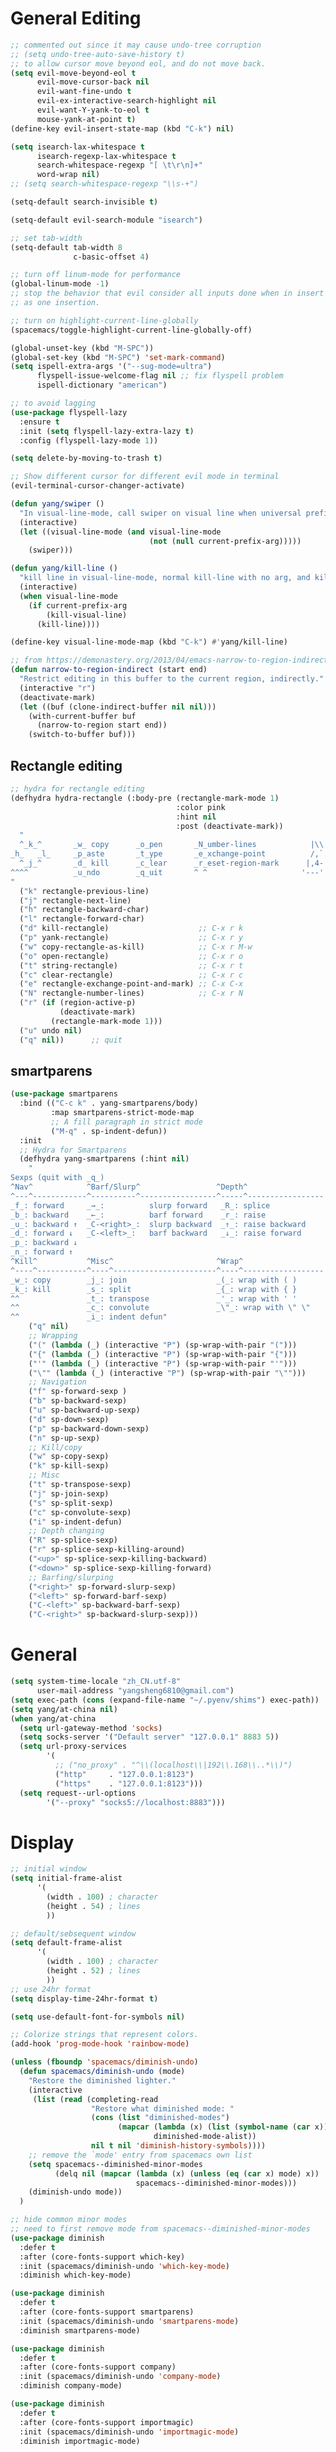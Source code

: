 #+PROPERTY: header-args :results output silent
* General Editing
  #+BEGIN_SRC emacs-lisp
    ;; commented out since it may cause undo-tree corruption
    ;; (setq undo-tree-auto-save-history t)
    ;; to allow cursor move beyond eol, and do not move back.
    (setq evil-move-beyond-eol t
          evil-move-cursor-back nil
          evil-want-fine-undo t
          evil-ex-interactive-search-highlight nil
          evil-want-Y-yank-to-eol t
          mouse-yank-at-point t)
    (define-key evil-insert-state-map (kbd "C-k") nil)

    (setq isearch-lax-whitespace t
          isearch-regexp-lax-whitespace t
          search-whitespace-regexp "[ \t\r\n]+"
          word-wrap nil)
    ;; (setq search-whitespace-regexp "\\s-+")

    (setq-default search-invisible t)

    (setq-default evil-search-module "isearch")

    ;; set tab-width
    (setq-default tab-width 8
                  c-basic-offset 4)

    ;; turn off linum-mode for performance
    (global-linum-mode -1)
    ;; stop the behavior that evil consider all inputs done when in insert mode
    ;; as one insertion.

    ;; turn on highlight-current-line-globally
    (spacemacs/toggle-highlight-current-line-globally-off)

    (global-unset-key (kbd "M-SPC"))
    (global-set-key (kbd "M-SPC") 'set-mark-command)
    (setq ispell-extra-args '("--sug-mode=ultra")
          flyspell-issue-welcome-flag nil ;; fix flyspell problem
          ispell-dictionary "american")

    ;; to avoid lagging
    (use-package flyspell-lazy
      :ensure t
      :init (setq flyspell-lazy-extra-lazy t)
      :config (flyspell-lazy-mode 1))

    (setq delete-by-moving-to-trash t)

    ;; Show different cursor for different evil mode in terminal
    (evil-terminal-cursor-changer-activate)

    (defun yang/swiper ()
      "In visual-line-mode, call swiper on visual line when universal prefix is provided, normal swiper otherwise"
      (interactive)
      (let ((visual-line-mode (and visual-line-mode
                                   (not (null current-prefix-arg)))))
        (swiper)))

    (defun yang/kill-line ()
      "kill line in visual-line-mode, normal kill-line with no arg, and kill-visual-line when called with prefix arg"
      (interactive)
      (when visual-line-mode
        (if current-prefix-arg
            (kill-visual-line)
          (kill-line))))

    (define-key visual-line-mode-map (kbd "C-k") #'yang/kill-line)

    ;; from https://demonastery.org/2013/04/emacs-narrow-to-region-indirect/
    (defun narrow-to-region-indirect (start end)
      "Restrict editing in this buffer to the current region, indirectly."
      (interactive "r")
      (deactivate-mark)
      (let ((buf (clone-indirect-buffer nil nil)))
        (with-current-buffer buf
          (narrow-to-region start end))
        (switch-to-buffer buf)))
  #+END_SRC

** Rectangle editing
   #+BEGIN_SRC emacs-lisp
     ;; hydra for rectangle editing
     (defhydra hydra-rectangle (:body-pre (rectangle-mark-mode 1)
                                          :color pink
                                          :hint nil
                                          :post (deactivate-mark))
       "
       ^_k_^       _w_ copy      _o_pen       _N_umber-lines            |\\     -,,,--,,_
     _h_   _l_     _p_aste       _t_ype       _e_xchange-point          /,`.-'`'   ..  \-;;,_
       ^_j_^       _d_ kill      _c_lear      _r_eset-region-mark      |,4-  ) )_   .;.(  `'-'
     ^^^^          _u_ndo        _q_uit       ^ ^                     '---''(./..)-'(_\_)
     "
       ("k" rectangle-previous-line)
       ("j" rectangle-next-line)
       ("h" rectangle-backward-char)
       ("l" rectangle-forward-char)
       ("d" kill-rectangle)                    ;; C-x r k
       ("p" yank-rectangle)                    ;; C-x r y
       ("w" copy-rectangle-as-kill)            ;; C-x r M-w
       ("o" open-rectangle)                    ;; C-x r o
       ("t" string-rectangle)                  ;; C-x r t
       ("c" clear-rectangle)                   ;; C-x r c
       ("e" rectangle-exchange-point-and-mark) ;; C-x C-x
       ("N" rectangle-number-lines)            ;; C-x r N
       ("r" (if (region-active-p)
                (deactivate-mark)
              (rectangle-mark-mode 1)))
       ("u" undo nil)
       ("q" nil))      ;; quit
   #+END_SRC

** smartparens
   #+BEGIN_SRC emacs-lisp
     (use-package smartparens
       :bind (("C-c k" . yang-smartparens/body)
              :map smartparens-strict-mode-map
              ;; A fill paragraph in strict mode
              ("M-q" . sp-indent-defun))
       :init
       ;; Hydra for Smartparens
       (defhydra yang-smartparens (:hint nil)
         "
     Sexps (quit with _q_)
     ^Nav^            ^Barf/Slurp^                 ^Depth^
     ^---^------------^----------^-----------------^-----^-----------------
     _f_: forward     _→_:          slurp forward   _R_: splice
     _b_: backward    _←_:          barf forward    _r_: raise
     _u_: backward ↑  _C-<right>_:  slurp backward  _↑_: raise backward
     _d_: forward ↓   _C-<left>_:   barf backward   _↓_: raise forward
     _p_: backward ↓
     _n_: forward ↑
     ^Kill^           ^Misc^                       ^Wrap^
     ^----^-----------^----^-----------------------^----^------------------
     _w_: copy        _j_: join                    _(_: wrap with ( )
     _k_: kill        _s_: split                   _{_: wrap with { }
     ^^               _t_: transpose               _'_: wrap with ' '
     ^^               _c_: convolute               _\"_: wrap with \" \"
     ^^               _i_: indent defun"
         ("q" nil)
         ;; Wrapping
         ("(" (lambda (_) (interactive "P") (sp-wrap-with-pair "(")))
         ("{" (lambda (_) (interactive "P") (sp-wrap-with-pair "{")))
         ("'" (lambda (_) (interactive "P") (sp-wrap-with-pair "'")))
         ("\"" (lambda (_) (interactive "P") (sp-wrap-with-pair "\"")))
         ;; Navigation
         ("f" sp-forward-sexp )
         ("b" sp-backward-sexp)
         ("u" sp-backward-up-sexp)
         ("d" sp-down-sexp)
         ("p" sp-backward-down-sexp)
         ("n" sp-up-sexp)
         ;; Kill/copy
         ("w" sp-copy-sexp)
         ("k" sp-kill-sexp)
         ;; Misc
         ("t" sp-transpose-sexp)
         ("j" sp-join-sexp)
         ("s" sp-split-sexp)
         ("c" sp-convolute-sexp)
         ("i" sp-indent-defun)
         ;; Depth changing
         ("R" sp-splice-sexp)
         ("r" sp-splice-sexp-killing-around)
         ("<up>" sp-splice-sexp-killing-backward)
         ("<down>" sp-splice-sexp-killing-forward)
         ;; Barfing/slurping
         ("<right>" sp-forward-slurp-sexp)
         ("<left>" sp-forward-barf-sexp)
         ("C-<left>" sp-backward-barf-sexp)
         ("C-<right>" sp-backward-slurp-sexp)))
   #+END_SRC

* General
  #+BEGIN_SRC emacs-lisp
    (setq system-time-locale "zh_CN.utf-8"
          user-mail-address "yangsheng6810@gmail.com")
    (setq exec-path (cons (expand-file-name "~/.pyenv/shims") exec-path))
    (setq yang/at-china nil)
    (when yang/at-china
      (setq url-gateway-method 'socks)
      (setq socks-server '("Default server" "127.0.0.1" 8883 5))
      (setq url-proxy-services
            '(
              ;; ("no_proxy" . "^\\(localhost\\|192\\.168\\..*\\)")
              ("http"     . "127.0.0.1:8123")
              ("https"    . "127.0.0.1:8123")))
      (setq request--url-options
            '("--proxy" "socks5://localhost:8883")))
  #+END_SRC

* Display
  #+BEGIN_SRC emacs-lisp
    ;; initial window
    (setq initial-frame-alist
          '(
            (width . 100) ; character
            (height . 54) ; lines
            ))

    ;; default/sebsequent window
    (setq default-frame-alist
          '(
            (width . 100) ; character
            (height . 52) ; lines
            ))
    ;; use 24hr format
    (setq display-time-24hr-format t)

    (setq use-default-font-for-symbols nil)

    ;; Colorize strings that represent colors.
    (add-hook 'prog-mode-hook 'rainbow-mode)

    (unless (fboundp 'spacemacs/diminish-undo)
      (defun spacemacs/diminish-undo (mode)
        "Restore the diminished lighter."
        (interactive
         (list (read (completing-read
                      "Restore what diminished mode: "
                      (cons (list "diminished-modes")
                            (mapcar (lambda (x) (list (symbol-name (car x))))
                                    diminished-mode-alist))
                      nil t nil 'diminish-history-symbols))))
        ;; remove the `mode' entry from spacemacs own list
        (setq spacemacs--diminished-minor-modes
              (delq nil (mapcar (lambda (x) (unless (eq (car x) mode) x))
                                spacemacs--diminished-minor-modes)))
        (diminish-undo mode))
      )

    ;; hide common minor modes
    ;; need to first remove mode from spacemacs--diminished-minor-modes
    (use-package diminish
      :defer t
      :after (core-fonts-support which-key)
      :init (spacemacs/diminish-undo 'which-key-mode)
      :diminish which-key-mode)

    (use-package diminish
      :defer t
      :after (core-fonts-support smartparens)
      :init (spacemacs/diminish-undo 'smartparens-mode)
      :diminish smartparens-mode)

    (use-package diminish
      :defer t
      :after (core-fonts-support company)
      :init (spacemacs/diminish-undo 'company-mode)
      :diminish company-mode)

    (use-package diminish
      :defer t
      :after (core-fonts-support importmagic)
      :init (spacemacs/diminish-undo 'importmagic-mode)
      :diminish importmagic-mode)

    (use-package beacon
      :defer t
      :diminish beacon-mode
      :config
      (defun beacon--visual-current-column ()
        "Get the visual column we are at, takes long lines and visual line mode into account."
        (save-excursion
          (let ((current (point)))
            (beginning-of-visual-line)
            (- current (point)))))

      (defun yang/beacon--after-string-overlay (colors)
        "Put an overlay at point with an after-string property.
    The property's value is a string of spaces with background
    COLORS applied to each one."
        ;; The after-string must not be longer than the remaining columns
        ;; from point to right window-end else it will be wrapped around.
        (let ((colors (seq-take colors (- (window-width) (beacon--visual-current-column) 1))))
          (beacon--ov-put-after-string (beacon--make-overlay 0) colors)))
      (advice-add #'beacon--after-string-overlay :override #'yang/beacon--after-string-overlay)
      )

    (beacon-mode 1)

    (with-eval-after-load 'face-remap
      (diminish 'buffer-face-mode))

    (with-eval-after-load 'spaceline
      (spaceline-toggle-buffer-encoding-abbrev-off))
  #+END_SRC
  
** varable-pitch-mode
   #+BEGIN_SRC emacs-lisp
     (add-hook 'text-mode-hook
               (lambda ()
                 (variable-pitch-mode 1)))

     (use-package theming
       :defer t
       :init
      (defmacro set-pair-faces (themes consts faces-alist)
        "Macro for pair setting of custom faces.
     THEMES name the pair (theme-one theme-two). CONSTS sets the variables like
       ((sans-font \"Some Sans Font\") ...). FACES-ALIST has the actual faces
     like:
       ((face1 theme-one-attr theme-two-atrr)
        (face2 theme-one-attr nil           )
        (face3 nil            theme-two-attr)
        ...)"
        (defmacro get-proper-faces ()
          `(let* (,@consts)
             (backquote ,faces-alist)))

        `(setq theming-modifications
               ',(mapcar (lambda (theme)
                           `(,theme ,@(cl-remove-if
                                       (lambda (x) (equal x "NA"))
                                       (mapcar (lambda (face)
                                                 (let ((face-name (car face))
                                                       (face-attrs (nth (cl-position theme themes) (cdr face))))
                                                   (if face-attrs
                                                       `(,face-name ,@face-attrs)
                                                     "NA"))) (get-proper-faces)))))
                         themes)))

      (set-pair-faces
       ;; Themes to cycle in
       (doom-molokai spacemacs-light spacemacs-dark)

       ;; Variables
       ((bg-white           "#fbf8ef")
        (bg-light           "#e3e1e0")
        (bg-dark            "#1c1e1f")
        (bg-darker          "#1c1c1c")
        (fg-white           "#ffffff")
        (shade-white        "#efeae9")
        (fg-light           "#655370")
        (dark-cyan          "#008b8b")
        (region-dark        "#2d2e2e")
        (region             "#39393d")
        (slate              "#8FA1B3")
        (keyword            "#f92672")
        (comment            "#525254")
        (builtin            "#fd971f")
        (purple             "#9c91e4")
        (doc                "#727280")
        (type               "#66d9ef")
        (string             "#b6e63e")
        (gray-dark          "#999")
        (gray               "#bbb")
        (sans-font          "Source Sans Pro")
        (serif-font         "Merriweather")
        (et-font            "EtBembo")
        (sans-mono-font     "Souce Code Pro")
        (serif-mono-font "Verily Serif Mono"))
       ;; Settings
       ((variable-pitch
         (:family ,sans-font)
         (:family ,et-font
                  :background nil
                  :foreground ,bg-dark
                  :height 1.2)
         (:family ,et-font
                  :background nil
                  :foreground ,bg-light
                  :height 1.2))
        (org-document-title
         (:inherit variable-pitch
                   :height 1.3
                   :weight normal
                   :foreground ,gray)
         (:inherit nil
                   :family ,et-font
                   :height 1.8
                   :foreground ,bg-dark
                   :underline nil)
         (:inherit nil
                   :family ,et-font
                   :height 1.8
                   :foreground ,bg-light
                   :underline nil))
        (org-document-info
         (:foreground ,gray
                      :slant italic)
         (:height 1.2
                  :slant italic)
         (:height 1.2
                  :slant italic))
        (org-level-1
         (:inherit variable-pitch
                   :height 1.3
                   :weight bold
                   :foreground ,keyword
                   :background ,bg-dark)
         (:inherit nil
                   :family ,et-font
                   :height 1.6
                   :weight normal
                   :slant normal
                   :foreground ,bg-dark)
         (:inherit nil
                   :family ,et-font
                   :height 1.6
                   :weight normal
                   :slant normal
                   :foreground ,bg-light))
        (org-level-2
         (:inherit variable-pitch
                   :weight bold
                   :height 1.2
                   :foreground ,gray
                   :background ,bg-dark)
         (:inherit nil
                   :family ,et-font
                   :weight normal
                   :height 1.3
                   :slant italic
                   :foreground ,bg-dark)
         (:inherit nil
                   :family ,et-font
                   :weight normal
                   :height 1.3
                   :slant italic
                   :foreground ,bg-light))
        (org-level-3
         (:inherit variable-pitch
                   :weight bold
                   :height 1.1
                   :foreground ,slate
                   :background ,bg-dark)
         (:inherit nil
                   :family ,et-font
                   :weight normal
                   :slant italic
                   :height 1.2
                   :foreground ,bg-dark)
         (:inherit nil
                   :family ,et-font
                   :weight normal
                   :slant italic
                   :height 1.2
                   :foreground ,bg-light))
        (org-level-4
         (:inherit variable-pitch
                   :weight bold
                   :height 1.1
                   :foreground ,slate
                   :background ,bg-dark)
         (:inherit nil
                   :family ,et-font
                   :weight normal
                   :slant italic
                   :height 1.1
                   :foreground ,bg-dark)
         (:inherit nil
                   :family ,et-font
                   :weight normal
                   :slant italic
                   :height 1.1
                   :foreground ,bg-light))
        (org-level-5
         (:inherit variable-pitch
                   :weight bold
                   :height 1.1
                   :foreground ,slate
                   :background ,bg-dark)
         nil
         nil)
        (org-level-6
         (:inherit variable-pitch
                   :weight bold
                   :height 1.1
                   :foreground ,slate
                   :background ,bg-dark)
         nil
         nil)
        (org-level-7
         (:inherit variable-pitch
                   :weight bold
                   :height 1.1
                   :foreground ,slate
                   :background ,bg-dark)
         nil
         nil)
        (org-level-8
         (:inherit variable-pitch
                   :weight bold
                   :height 1.1
                   :foreground ,slate
                   :background ,bg-dark)
         nil
         nil)
        (org-headline-done
         (:strike-through t)
         (:family ,et-font
                  :strike-through t)
         (:family ,et-font
                  :strike-through t))
        (org-quote
         (:background ,bg-dark)
         nil
         nil)
        (org-block
         (:background ,bg-dark)
         (:background nil
                      :foreground ,bg-dark)
         (:background nil
                      :foreground ,bg-light))
        (org-block-begin-line
         (:background ,bg-dark)
         (:background nil
                      :height 0.8
                      :family ,sans-mono-font
                      :foreground ,slate)
         (:background nil
                      :height 0.8
                      :family ,sans-mono-font
                      :foreground ,slate))
        (org-block-end-line
         (:background ,bg-dark)
         (:background nil
                      :height 0.8
                      :family ,sans-mono-font
                      :foreground ,slate)
         (:background nil
                      :height 0.8
                      :family ,sans-mono-font
                      :foreground ,slate))
        (org-document-info-keyword
         (:foreground ,comment)
         (:height 0.8
                  :foreground ,gray)
         (:height 0.8
                  :foreground ,gray-dark))
        (org-link
         (:underline nil
                     :weight normal
                     :foreground ,slate)
         (:foreground ,bg-dark)
         (:foreground ,bg-light))
        (org-special-keyword
         (:height 0.9
                  :foreground ,comment)
         (:family ,sans-mono-font
                  :height 0.8)
         (:family ,sans-mono-font
                  :height 0.8))
        (org-todo
         (:foreground ,builtin
                      :background ,bg-dark)
         nil
         nil)
        (org-done
         (:inherit variable-pitch
                   :foreground ,dark-cyan
                   :background ,bg-dark)
         nil
         nil)
        (org-agenda-current-time
         (:foreground ,slate)
         nil
         nil)
        (org-hide
         nil
         (:foreground ,bg-white)
         (:foreground ,bg-darker))
        (org-indent
         (:inherit org-hide)
         (:inherit (org-hide fixed-pitch))
         (:inherit (org-hide fixed-pitch)))
        (org-time-grid
         (:foreground ,comment)
         nil
         nil)
        (org-warning
         (:foreground ,builtin)
         nil
         nil)
        (org-date
         nil
         (:family ,sans-mono-font
                  :height 0.8)
         (:family ,sans-mono-font
                  :height 0.8))
        (org-agenda-structure
         (:height 1.3
                  :foreground ,doc
                  :weight normal
                  :inherit variable-pitch)
         nil
         nil)
        (org-agenda-date
         (:foreground ,doc
                      :inherit variable-pitch)
         ;; (:inherit variable-pitch
         ;;           :height 1.1)
         nil
         nil)
        (org-agenda-date-today
         (:height 1.5
                  :foreground ,keyword
                  :inherit variable-pitch)
         nil
         nil)
        (org-agenda-date-weekend
         (:inherit org-agenda-date)
         nil
         nil)
        (org-scheduled
         (:foreground ,gray)
         nil
         nil)
        (org-upcoming-deadline
         (:foreground ,keyword)
         nil
         nil)
        (org-scheduled-today
         (:foreground ,fg-white)
         nil
         nil)
        (org-scheduled-previously
         (:foreground ,slate)
         nil
         nil)
        (org-agenda-done
         (:inherit nil
                   :strike-through t
                   :foreground ,doc)
         (:strike-through t
                          :foreground ,doc)
         (:strike-through t
                          :foreground ,doc))
        (org-ellipsis
         (:underline nil
                     :foreground ,comment)
         (:underline nil
                     :foreground ,comment)
         (:underline nil
                     :foreground ,comment))
        (org-tag
         (:foreground ,doc)
         (:foreground ,doc)
         (:foreground ,doc))
        (org-table
         (:background nil)
         (:family ,serif-mono-font
                  :height 1.0
                  :background ,bg-white)
         (:family ,serif-mono-font
                  :height 1.0
                  :background ,bg-darker))
        (org-formula
         (:inherit font-lock-builtin-face)
         (:inherit nil
                   :family ,serif-mono-font
                   :foreground ,keyword
                   :height 1.0)
         (:inherit nil
                   :family ,serif-mono-font
                   :foreground ,keyword
                   :height 1.0))
        (org-code
         (:inherit font-lock-builtin-face)
         (:inherit nil
                   :family ,serif-mono-font
                   :foreground ,comment
                   :height 1.0)
         (:inherit nil
                   :family ,serif-mono-font
                   :foreground ,comment
                   :height 1.0))
        (font-latex-sectioning-0-face
         (:foreground ,type
                      :height 1.2)
         nil
         nil)
        (font-latex-sectioning-1-face
         (:foreground ,type
                      :height 1.1)
         nil
         nil)
        (font-latex-sectioning-2-face
         (:foreground ,type
                      :height 1.1)
         nil
         nil)
        (font-latex-sectioning-3-face
         (:foreground ,type
                      :height 1.0)
         nil
         nil)
        (font-latex-sectioning-4-face
         (:foreground ,type
                      :height 1.0)
         nil
         nil)
        (font-latex-sectioning-5-face
         (:foreground ,type
                      :height 1.0)
         nil
         nil)
        (font-latex-verbatim-face
         (:foreground ,builtin)
         nil
         nil)))
      )
   #+END_SRC
* Ergonomic keybindings
  #+BEGIN_SRC emacs-lisp
    ;; Ergonomic keybinding M-<hjkl>
    (with-eval-after-load 'evil-evilified-state
      (mapc (lambda (keymap)
              ;; Normal-mode, hjkl
              (define-key keymap (kbd "M-h") 'evil-backward-char)
              (define-key keymap (kbd "M-l") 'evil-forward-char)
              (define-key keymap (kbd "M-k") 'evil-previous-visual-line)
              (define-key keymap (kbd "M-j") 'evil-next-visual-line)

              ;; Move to beginning/ending of line
              (define-key keymap (kbd "M-H") 'move-beginning-of-line)
              (define-key keymap (kbd "M-L") 'move-end-of-line)
              (define-key keymap (kbd "C-a") 'move-beginning-of-line)
              (define-key keymap (kbd "C-e") 'move-end-of-line)
              ;; Scroll up/down
              (define-key keymap (kbd "M-J") 'evil-scroll-down)
              (define-key keymap (kbd "M-K") 'evil-scroll-up)
              ;; delete-char
              (define-key keymap (kbd "C-d") 'delete-char)
              )
            `(,evil-insert-state-map
              ,evil-motion-state-map
              ,evil-evilified-state-map-original)))

    ;; fix some keybinding problems
    ;; fix for js2-mode
    (use-package js2-mode
      :defer t
      :bind (:map js2-mode-map
                  ("M-j" . nil)))
    (with-eval-after-load 'org
      (add-hook 'evil-org-mode-hook
                (lambda ()
                  (mapc (lambda (state)
                          (evil-define-key state evil-org-mode-map
                            (kbd "M-h") nil
                            (kbd "M-j") nil
                            (kbd "M-k") nil
                            (kbd "M-l") nil
                            (kbd "M-H") nil
                            (kbd "M-J") nil
                            (kbd "M-K") nil
                            (kbd "M-L") nil
                            ;; actually unset all the following
                            ;; (kbd "M-h") 'org-metaleft
                            ;; (kbd "M-j") 'org-metadown
                            ;; (kbd "M-k") 'org-metaup
                            ;; (kbd "M-l") 'org-metaright
                            ;; (kbd "M-H") 'org-shiftmetaleft
                            ;; (kbd "M-J") 'org-shiftmetadown
                            ;; (kbd "M-K") 'org-shiftmetaup
                            ;; (kbd "M-L") 'org-shiftmetaright
                            ))
                        '(normal insert motion visual)))))
  #+END_SRC
  
* org-mode
  #+BEGIN_SRC emacs-lisp
    ;; wrap in with-eval-after-load, see
    ;; http://spacemacs.org/layers/+emacs/org/README.html#important-note
    (with-eval-after-load 'org
      (setq
       ;; place tags directly after headline text, with only one space in between
       org-tags-column 0
       ;; Highlight latex text in org mode
       org-highlight-latex-and-related '(latex script entities)
       ;; do not treat bare '_' as indication of subscript,
       ;; require a_{x} to indicate subscript
       org-use-sub-superscripts '{}
       org-startup-truncated nil
       org-src-window-setup 'current-window
       org-todo-keywords
       '((sequence "TODO(t)" "PUSHED(p@)" "NEXT(n)" "INACTIVE(i@/!)" "WAIT(w@/!)" "|" "DONE(d!)")
         (sequence "|" "CANCLED(c@)"))
       org-startup-truncated nil
       org-M-RET-may-split-line '((default))
       org-extend-today-until 3 ;; before 3 a.m. is still considered "today"
       org-refile-targets '((nil :maxlevel . 3)
                            (org-agenda-files :maxlevel . 3))
       )

      ;; restore easy templates, can also use =, i b= to insert
      (require 'org-tempo)
      (add-to-list 'org-structure-template-alist (cons "se" "src emacs-lisp"))

      (org-add-link-type
       "span" #'ignore ; not an 'openable' link
       #'(lambda (class desc format)
           (pcase format
             (`html (format "<span class=\"%s\">%s</span>"
                            (jw/html-escape-attribute class)
                            (or desc "")))
             (_ (or desc "")))))
      ;; actually insert space with pangu-spacing for org-mode, to fix indentation
      ;; in table
      (set (make-local-variable 'pangu-spacing-real-insert-separtor) t)
      (add-to-list 'org-babel-load-languages '(latex . t))

      (defun yang/org-wrap-span (beg end)
        (interactive "r")
        (let ((class-name (read-string "Enter the class for span: ")))
          (save-excursion
            (goto-char end) (insert ")}}}")
            (goto-char beg) (insert (format "{{{SPAN(%s," class-name)))))
      )
  #+END_SRC

** org-pdfview
   #+BEGIN_SRC emacs-lisp
   (use-package org-pdfview
     :ensure t
     :after (org)
     :config
     (add-to-list 'org-file-apps '("\\.pdf\\'" . (lambda (file link) (org-pdfview-open link))))
     (add-hook
      'pdf-view-mode-hook
      (lambda ()
        (pdf-view-set-slice-from-bounding-box)
        (pdf-view-fit-width-to-window)))
     )
   #+END_SRC
   
** org-gcal
   #+BEGIN_SRC emacs-lisp
     (when (string= system-name "carbon")
       (use-package org-gcal
         :defer t
         :init
         (setq org-gcal-dir (concat dotspacemacs-directory
                                    "org-gcal/"))
         (add-hook 'org-agenda-mode-hook (lambda () (org-gcal-sync)))
         :config
         (setq
          org-gcal-file-alist '(("yangsheng6810@gmail.com" .  "~/Documents/org/gcal.org")))

         (defun org-gcal-capture-after-func ()
           (message "run org-gcal-post-at-point")
           (org-gcal-post-at-point)
           (remove-hook 'org-capture-after-finalize-hook #'org-gcal-capture-after-func))

         (defun org-gcal-capture-before-func ()
           (let* ((buffer-name (prin1-to-string (current-buffer))))
             (dolist (pair org-gcal-file-alist )
               (when (and pair (cdr pair)
                          (string= buffer-file-name (expand-file-name (cdr pair))))
                 (add-hook 'org-capture-after-finalize-hook #'org-gcal-capture-after-func)))))

         (add-hook 'org-capture-before-finalize-hook #'org-gcal-capture-before-func)))
   #+END_SRC

# ** org-journal
#    #+BEGIN_SRC emacs-lisp
#      (use-package org-journal
#        :init
#        (setq org-journal-dir "~/Documents/org/journal/"
#              org-journal-date-format "%x %A")
#        :config
#        (defun org-journal-find-location ()
#          ;; Open today's journal, but specify a non-nil prefix argument in order to
#          ;; inhibit inserting the heading; org-capture will insert the heading.
#          (org-journal-new-entry t)
#          ;; Position point on the journal's top-level heading so that org-capture
#          ;; will add the new entry as a child entry.
#          (goto-char (point-min)))

#        (set-keymap-parent spacemacs-org-journal-mode-map spacemacs-org-mode-map)
#        (set-keymap-parent spacemacs-org-journal-mode-map-prefix spacemacs-org-mode-map-prefix)
#        (set-keymap-parent spacemacs-org-journal-mode-map-root-map spacemacs-org-mode-map-root-map)

#        (defun yang/switch-to-journal-today ()
#          "Switch to today's org-journal file"
#          (interactive)
#          (org-journal-new-entry t))

#        (spacemacs/set-leader-keys "bj" 'yang/switch-to-journal-today)
#        (spacemacs/set-leader-keys "bJ" 'org-journal-new-entry)

#        ;; override default function as it prints out lots of messages
#        (defun org-journal-update-org-agenda-files ()
#          "Adds the current and future journal files to org-agenda-files.
#      And cleans out past org-journal files."
#          (when org-journal-enable-agenda-integration
#            (let ((agenda-files-without-org-journal
#                   (seq-filter
#                    (lambda (f)
#                      ;; (message "DEBUG: %s %s"
#                      ;;          (expand-file-name (file-name-directory f))
#                      ;;          (expand-file-name (file-name-as-directory org-journal-dir)))
#                      (not (and (string= (expand-file-name (file-name-directory f))
#                                         (expand-file-name (file-name-as-directory org-journal-dir)))
#                                (string-match org-journal-file-pattern (file-name-nondirectory f)))))
#                    org-agenda-files))
#                  (org-journal-agenda-files
#                   (seq-filter
#                    ;; skip files that are older than today
#                    (lambda (f)
#                      (not (time-less-p
#                            (org-journal-calendar-date->time
#                             (org-journal-file-name->calendar-date
#                              (file-name-nondirectory f)))
#                            (time-subtract (current-time) (days-to-time 1)))))
#                    (directory-files org-journal-dir t
#                                     org-journal-file-pattern))))
#              (setq org-agenda-files (append agenda-files-without-org-journal
#                                             org-journal-agenda-files)))))
#        )
#    #+END_SRC

** org-agenda
   :PROPERTIES:
   :ID:       d3110ee0-3505-4775-8d15-ba2b1d9f7f4b
   :END:
   #+BEGIN_SRC emacs-lisp
     (use-package org-agenda
       :init
       (setq org-agenda-files
             '("~/Documents/org/papers.org"
               "~/Documents/org/Tasks.org"
               "~/Documents/org/Birthdays.org"
               "~/Documents/org/gcal.org"
               "~/Documents/org/Schedule.org"))
       :config
       (mapc
        (lambda (value)
          (add-to-list
           'org-agenda-custom-commands value
          ;; nil (lambda (ele1 ele2)
          ;;       (equal (car ele1) (car ele2)))
          ))
        '(
          ("W" "Weekly Review"
           ((agenda "" ((org-agenda-span 7))); review upcoming deadlines and appointments
                                             ; type "l" in the agenda to review logged items
            (stuck "") ; review stuck projects as designated by org-stuck-projects
            ;; (todo "PROJECT") ; review all projects (assuming you use todo keywords to designate projects)
            ;; (todo "MAYBE") ; review someday/maybe items
            (todo "WAIT"))) ; review waiting items
          ("g" . "GTD contexts")
          ("gc" "Computer" tags-todo "computer|linux|emacs"
           ((org-agenda-skip-function '(org-agenda-skip-entry-if 'scheduled 'deadline))
            (org-agenda-overriding-header "Unscheduled computer tasks")))
          ("ge" "Emacs" tags-todo "emacs"
           ((org-agenda-skip-function '(org-agenda-skip-entry-if 'scheduled 'deadline))
            (org-agenda-overriding-header "Unscheduled emacs tasks")))
          ("gh" "Home" tags-todo "home"
           ((org-agenda-skip-function '(org-agenda-skip-entry-if 'scheduled 'deadline))
            (org-agenda-overriding-header "Unscheduled home tasks")))
          ("gl" "Life" tags-todo "life"
           ((org-agenda-skip-function '(org-agenda-skip-entry-if 'scheduled 'deadline))
            (org-agenda-overriding-header "Unscheduled life tasks")))
          ("gp" "Photography" tags-todo "photography|photo"
           ((org-agenda-skip-function '(org-agenda-skip-entry-if 'scheduled 'deadline))
            (org-agenda-overriding-header "Unscheduled photography tasks")))
          ("gr" "Research" tags-todo "research"
           ((org-agenda-skip-function '(org-agenda-skip-entry-if 'scheduled 'deadline))
            (org-agenda-overriding-header "Unscheduled research tasks")))
          ("d" "Upcoming deadlines" agenda ""
           ((org-agenda-entry-types '(:deadline))
            (org-agenda-span 14)
            (org-agenda-time-grid nil)))

          ("r" . "Weekly review")
          ("rw" "Last week"
           ((tags "TIMESTAMP_IA>=\"<-9d>\"+TIMESTAMP_IA<=\"<today>\"/DONE"
                  ((org-agenda-overriding-header "Got inactive in the last week")))
            (tags "TIMESTAMP>=\"<-9d>\"+TIMESTAMP<=\"<today>\"/DONE"
                  ((org-agenda-overriding-header "Happened in the last week")
                   (org-agenda-files '("~/Documents/org/Schedule.org"
                                       "~/Documents/org/Research.org"
                                       "~/Documents/org/gcal.org"
                                       "~/Documents/org/papers.org"
                                       "~/Documents/org/Tasks.org"))))
            (tags "SCHEDULED>=\"<-9d>\"+SCHEDULED<=\"<today>\"/DONE"
                  ((org-agenda-overriding-header "Scheduled and finished in the last week")
                   (org-agenda-repeating-timestamp-show-all t)   ;; ensures that repeating events appear on all relevant dates
                   ))
            (tags "SCHEDULED>=\"<-9d>\"+SCHEDULED<=\"<today>\""
                  ((org-agenda-skip-function '(org-agenda-skip-entry-if 'todo 'done))
                   (org-agenda-overriding-header "Scheduled but didn't finished in the last week")))))
          ("c" "Weekly schedule" agenda ""
           ((org-agenda-span 7)           ;; agenda will start in week view
            (org-agenda-repeating-timestamp-show-all t)   ;; ensures that repeating events appear on all relevant dates
            (org-agenda-skip-function '(org-agenda-skip-entry-if 'deadline 'scheduled))))
          )))
   #+END_SRC
   This shows the current week from today, but also the past three days.
   #+BEGIN_SRC emacs-lisp
     (setq org-agenda-span 10
           org-agenda-start-on-weekday nil
           org-agenda-start-day "-3d")
   #+END_SRC

** org clock
   #+BEGIN_SRC emacs-lisp
     (use-package org-timer
       :defer t
       :commands (org-timer-pause-or-continue)
       :init
       (use-package org-timer
         :defer t
         :commands (org-clock-modify-effort-estimate org-info)
         :init
         (message "Defining hydra for org-clock")
         (defhydra hydra-org-clock (:color blue :hint nil)
           "
     ^Clock:^ ^In/out^     ^Edit^   ^Summary^    | ^Timers:^ ^Run^           ^Insert
     -^-^-----^-^----------^-^------^-^----------|--^-^------^-^-------------^------
     (_?_)    _i_n         _e_dit   _g_oto entry | (_z_)     _r_elative      ti_m_e
      ^ ^     _c_ontinue   _q_uit   _d_isplay    |  ^ ^      cou_n_tdown     i_t_em
      ^ ^     _o_ut        ^ ^      _r_eport     |  ^ ^      _p_ause toggle
      ^ ^     ^ ^          ^ ^      ^ ^          |  ^ ^      _s_top
     "
           ("i" org-clock-in)
           ("c" org-clock-in-last)
           ("o" org-clock-out)

           ("e" org-clock-modify-effort-estimate)
           ("q" org-clock-cancel)

           ("g" org-clock-goto)
           ("d" org-clock-display)
           ("r" org-clock-report)
           ("?" (org-info "Clocking commands"))

           ("r" org-timer-start)
           ("n" org-timer-set-timer)
           ("p" org-timer-pause-or-continue)
           ("s" org-timer-stop)

           ("m" org-timer)
           ("t" org-timer-item)
           ("z" (org-info "Timers")))
         (bind-keys ("C-c w" . hydra-org-clock/body))))

     (use-package org-agenda
       :defer t
       :commands (org-agenda-clock-in
                  org-agenda-clock-out
                  org-agenda-clock-cancel
                  org-agenda-clock-goto)
       :init
       (defhydra hydra-org-agenda-clock (:color blue :hint nil)
           "
     clock _i_n   clock _o_ut   _q_uit   _g_oto
     "
         ("i" org-agenda-clock-in)
         ("o" org-agenda-clock-out)
         ("q" org-agenda-clock-cancel)
         ("g" org-agenda-clock-goto))

       ;; use-package :bind does not work with hydra
       :bind (:map org-agenda-mode-map
                  ("C-c w" . hydra-org-agenda-clock/body))
       )
     ;; Resume clocking task when emacs is restarted
     (org-clock-persistence-insinuate)
     ;; Save the running clock and all clock history when exiting Emacs, load it on startup
     (setq org-clock-persist t)
     ;; Show lot of clocking history so it's easy to pick items
     (setq org-clock-history-length 23)

     ;; Set default column view headings: Task Total-Time Time-Stamp
     (setq org-columns-default-format "%50ITEM(Task) %10CLOCKSUM %16TIMESTAMP_IA"
           org-agenda-skip-scheduled-if-done t
           org-agenda-skip-deadline-if-done t
           )
   #+END_SRC

** org-capture
   #+BEGIN_SRC emacs-lisp
     (setq org-capture-templates
           '(
             ("c" "Computer")
             ("ce" "Emacs" entry
              (file+headline "~/Documents/org/Computer.org" "Emacs")
              "* %? \n  %u")
             ("cl" "Linux" entry
              (file+headline "~/Documents/org/Computer.org" "Linux")
              "* %? \n  %u")
             ("cp" "Python" entry
              (file+headline "~/Documents/org/Computer.org" "Python")
              "* %?\n  %u")
             ("cw" "Windows" entry
              (file+headline "~/Documents/org/Computer.org" "Windows")
               "* %? \n  %u")
             ("g" "Calendar" entry
              (file "~/Documents/org/gcal.org")
              "* %?\n  \n  %^T")
             ;; ("j" "Journal entry" entry
             ;;  (function org-journal-find-location)
             ;;  "* %(format-time-string org-journal-time-format)%^{Title}\n  %i%?")
             ("n" "Notes" entry
              (file+olp+datetree "~/Documents/org/Notes.org")
              "" :time-prompt t)
             ("r" "Research" entry
              (file+olp+datetree "~/Documents/org/Research.org")
              "* %?\n  %u" :prepend t :clock-in t :clock-resume t)
             ("s" "Schedule" entry
              (file+olp+datetree "~/Documents/org/Schedule.org")
              "")
             ("t" "Tasks")
             ("tb" "Book" entry
              (file+headline "~/Documents/org/Tasks.org" "Book")
              "* TODO %^{Book title}\n%u\n%a\n" :clock-in t :clock-resume t)
             ("tc" "Computer" entry
              (file+headline "~/Documents/org/Tasks.org" "Computer")
              "* TODO %^{Topic} :computer:\n %u\n %a\n" :clock-in t :clock-resume t)
             ("tf" "Food" entry
              (file+headline "~/Documents/org/Tasks.org" "Food")
              "* TODO %^{Food} :food:\n %u\n %a\n" :clock-in t :clock-resume t)
             ("tr" "Research" entry
              (file+headline "~/Documents/org/Tasks.org" "Research")
              "* TODO %^{Title} :research:\n%u\n%a\n" :clock-in t :clock-resume t)
             ("ti" "Idea" entry
              (file+headline "~/Documents/org/Tasks.org" "Idea")
              "* TODO %^{Idea} :idea:\n%u\n%a\n" :clock-in t :clock-resume t)
             ("tn" "Not grouped" entry
              (file+headline "~/Documents/org/Tasks.org" "Not grouped")
              "* TODO %^{Subject}\n%u\n%a\n" :clock-in t :clock-resume t)
             ("x" "Exercise" entry
              (file+olp+datetree "~/Documents/org/Exercise.org")
              "* %?\n  %u" :time-prompt t)))
   #+END_SRC

** hydra for org
   #+BEGIN_SRC emacs-lisp
     (defhydra yang/hydra-org-mode (:color blue :hint nil)
     ;;   "
     ;;      ^Clock:^ ^In/out^     ^Edit^   ^Summary^    | ^Timers:^ ^Run^           ^Insert
     ;;      -^-^-----^-^----------^-^------^-^----------|--^-^------^-^-------------^------
     ;;      (_?_)    _i_n         _e_dit   _g_oto entry | (_z_)     _r_elative      ti_m_e
     ;;       ^ ^     _c_ontinue   _q_uit   _d_isplay    |  ^ ^      cou_n_tdown     i_t_em
     ;;       ^ ^     _o_ut        ^ ^      _r_eport     |  ^ ^      _p_ause toggle
     ;;       ^ ^     ^ ^          ^ ^      ^ ^          |  ^ ^      _s_top
     ;; "
       "
             _l_ store-link   _L_ insert-last-link   insert _i_d
     "
                ("l" org-store-link)
                ("L" org-insert-last-stored-link)
                ("i" org-id-store-link)
       )
     (spacemacs/set-leader-keys "o" 'yang/hydra-org-mode/body)
   #+END_SRC

** org-refile
   [[https://blog.aaronbieber.com/2017/03/19/organizing-notes-with-refile.html][ref]], [[https://github.com/abo-abo/swiper/issues/444][ref]]
   #+BEGIN_SRC emacs-lisp
     (setq org-refile-use-outline-path 'file
           org-outline-path-complete-in-steps nil
           ;; creating new parent
           org-refile-allow-creating-parent-nodes t)
   #+END_SRC
** org-reveal
   #+begin_src emacs-lisp
     (setq org-reveal-note-key-char nil)

     (with-eval-after-load 'ox-reveal
       (setq org-structure-template-alist
            (-remove (lambda (x) (and (car x) (string-equal (car x) "n")))
                     org-structure-template-alist))

      ;; (when org-reveal-note-key-char
      ;;   (add-to-list 'org-structure-template-alist
      ;;                (cons org-reveal-note-key-char "NOTES")))

      (defun org-reveal--update-attr-html (elem frag default-style
                                                &optional frag-index frag-audio)
        "Update ELEM's attr_html attribute with reveal's
     fragment attributes."
        (let ((attr-html (org-element-property :attr_html elem)))
          (when (and frag (not (string= frag "none")))
            (push (if (string= frag t)
                      (if default-style (format ":class fragment %s" default-style)
                        ":class fragment")
                    (format ":class fragment %s" frag))
                  attr-html)
            (when frag-index
              ;; Index positions should be numbers or the minus sign.
              (assert (or (integerp frag-index)
                          (eq frag-index '-)
                          (and (not (listp frag-index))
                               (not (char-equal (string-to-char frag-index) ?\())))
                      nil "Index cannot be a list: %s" frag-index)
              (push (format ":data-fragment-index %s" frag-index) attr-html)))
          (org-element-put-property elem :attr_html attr-html)))

      (defun org-reveal-append-frag (elem default-style)
        "Read org-reveal's fragment attribute from ELEM and append
     transformed fragment attribute to ELEM's attr_html plist."
        (let ((frag (org-export-read-attribute :attr_reveal elem :frag))
              (frag-index (org-export-read-attribute :attr_reveal elem :frag_idx)))
          (when frag
            (if (and (string= (org-element-type elem) 'plain-list)
                     (char-equal (string-to-char frag) ?\())
                (let* ((items (org-element-contents elem))
                       (frag-list (car (read-from-string frag)))
                       (frag-list (if default-style
                                      (mapcar (lambda (s)
                                                "Replace t with default-style"
                                                (if (string= s t) default-style
                                                  s))
                                              frag-list)
                                    frag-list))
                       (itemno (length items))
                       (style-list (make-list itemno default-style))
                       ;; Make sure that we have enough fragments.  Duplicate the
                       ;; last element of frag-list so that frag-list and items
                       ;; have the same length.
                       (last-frag (car (last frag-list)))
                       (tail-list (make-list
                                   (- itemno (length frag-list)) last-frag))
                       (frag-list (append frag-list tail-list))
                       ;; Concerning index positions and audio files, check later
                       ;; that their number is OK.
                       (frag-index (if frag-index
                                       (car (read-from-string frag-index))
                                     (make-list itemno nil)))
                       )
                  ;; As we are looking at fragments in lists, we make sure
                  ;; that other specs are lists of proper length.
                  (assert (listp frag-index) t
                          "Must use list for index positions, not: %s")
                  (when frag-index
                    (assert (= (length frag-index) itemno) nil
                            "Use one index per item!  %s has %d, need %d"
                            frag-index (length frag-index) (length items)))
                  (mapcar* 'org-reveal--update-attr-html
                           items frag-list style-list frag-index))
              (org-reveal--update-attr-html
               elem frag default-style frag-index))
            elem)))
     )
   #+end_src

* LaTeX
  #+BEGIN_SRC emacs-lisp
    ;; LaTeX hook
    (defun yang/LaTeX-setup ()
      (turn-on-reftex)
      (add-to-list 'TeX-command-list '
                   ("XeLaTeX" "%`xelatex%(mode)%' %t" TeX-run-TeX nil t))
      (setq TeX-auto-save t)
      (LaTeX-math-mode)
      (imenu-add-menubar-index)
      ;; (setq LaTeX-command-style
      ;;       (quote (("\\`fontspec\\'" "xelatex ")
      ;;               ("" "%(PDF)%(latex) %S%(PDFout)"))))
      ;; (custom-set-variables
      ;;     '(preview-fast-dvips-command "pdftops -origpagesizes %s.pdf %m/preview.ps"))
      (setq TeX-save-query nil)
      (setq TeX-parse-self t)
      (setq TeX-output-view-style
            (cons '("^pdf$" "." "evince  %o ") TeX-output-view-style))
      ;; (set-default 'preview-default-document-pt 12)
      ;; (set-default 'preview-scale-function 1.2)
      ;; (setq preview-required-option-list
      ;; 	  (quote ("active" "tightpage" "auctex" "xetex" (preview-preserve-counters "counters"))))
      (setq preview-default-option-list
            (quote ("displaymath" "floats" "graphics" "textmath" "showlabels")))
      (TeX-engine-set "default")
      (LaTeX-add-environments
       "definition"
       "example"
       "tikzpicture"
       "corallary"
       "align*"
       "theorem"
       "proof"
       "lemma"
       ;; '("tikzpicture" LaTeX-env-tikz)
       )
      ;; enable TeX-fold-buffer
      (add-hook 'find-file-hook 'TeX-fold-buffer t t)
      (setq preview-auto-cache-preamble t)
      (rainbow-delimiters-mode-enable)
      (setq fill-column 10000)
      ;; (turn-off-auto-fill)
      (olivetti-mode 1)
      (define-key LaTeX-mode-map (kbd "C-s") #'yang/swiper)

      (spacemacs/set-leader-keys-for-major-mode 'latex-mode
        "zc" 'TeX-fold-comment)

      (defun yang/LaTeX-narrow-to-section ()
        (interactive)
        (save-excursion
          (LaTeX-mark-section)
          (narrow-to-region (point) (mark))
          (deactivate-mark)))
      )

    (add-hook 'LaTeX-mode-hook #'yang/LaTeX-setup)
  #+END_SRC

** bibtex
   #+BEGIN_SRC emacs-lisp
     (add-hook 'bibtex-mode-hook
               (lambda ()
                  (add-hook 'after-save-hook 'reftex-parse-all nil 'make-it-local)))

   #+END_SRC
* Python
  #+BEGIN_SRC emacs-lisp
    (setq-default python-indent 4)
    ;; bug fix for python-mode
    (setq python-shell-native-complete nil)
    (use-package company-jedi             ;;; company-mode completion back-end for Python JEDI
      :defer t
      :ensure t
      :config
      (add-hook 'python-mode-hook 'jedi:setup)
      (setq jedi:complete-on-dot t)
      (setq jedi:use-shortcuts t)
      (defun config/enable-company-jedi ()
        (add-to-list 'company-backends 'company-jedi))
      (add-hook 'python-mode-hook 'config/enable-company-jedi))
  #+END_SRC

* Git
  #+BEGIN_SRC emacs-lisp
   (setq-default git-magit-status-fullscreen t)
   (add-hook 'magit-diff-mode-hook
             (lambda ()
               (visual-line-mode 1)))
   (add-hook 'magit-status-mode-hook
             (lambda ()
               (visual-line-mode 1)))
    (setq magit-diff-refine-hunk 'all)
    (global-git-commit-mode t)
  #+END_SRC
  
** Close manually opened magit-diff when commit finishes
   #+BEGIN_SRC emacs-lisp
     (defun yang-close-diff-after-commit ()
       (message "in yang-close-diff-after-commit")
       (let ((magit-display-buffer-noselect t)
             (diff-buf (magit-mode-get-buffer 'magit-diff-mode)))
         (if (and diff-buf
                  (get-buffer-window diff-buf))
             (with-current-buffer diff-buf
               (kill-this-buffer)))))

     (add-hook 'with-editor-pre-finish-hook #'yang-close-diff-after-commit)
     (add-hook 'with-editor-pre-cancel-hook #'yang-close-diff-after-commit)
   #+END_SRC
* web-mode
  #+BEGIN_SRC emacs-lisp
    (with-eval-after-load 'web-mode
      (setq
       web-mode-enable-auto-closing t
       web-mode-enable-auto-indentation t
       web-mode-enable-auto-opening t
       web-mode-enable-auto-pairing t
       web-mode-enable-auto-quoting t
       web-mode-enable-css-colorization t
       ;; remove emmet from company-mode backends in web-mode
       company-web-html-emmet-enable nil
       company-minimum-prefix-length 2
       )
      (defun try-emmet-expand-line (args)
        (interactive "P")
        (when emmet-mode
          (emmet-expand-line args)))
      ;; add emmet to hippie-expand backends
      (add-to-list 'hippie-expand-try-functions-list
                   'try-emmet-expand-line)
      )

    (defun jw/html-escape-attribute (value)
      "Entity-escape VALUE and wrap it in quotes."
      ;; http://www.w3.org/TR/2009/WD-html5-20090212/serializing-html-fragments.html
      ;;
      ;; "Escaping a string... consists of replacing any occurrences of
      ;; the "&" character by the string "&amp;", any occurrences of the
      ;; U+00A0 NO-BREAK SPACE character by the string "&nbsp;", and, if
      ;; the algorithm was invoked in the attribute mode, any occurrences
      ;; of the """ character by the string "&quot;"..."
      (let* ((value (replace-regexp-in-string "&" "&amp;" value))
             (value (replace-regexp-in-string "\u00a0" "&nbsp;" value))
             (value (replace-regexp-in-string "\"" "&quot;" value)))
        value))
  #+END_SRC

* Search
  #+BEGIN_SRC emacs-lisp
    (defengine dictcn
      "http://dict.cn/%s"
      :docstring "Search Dict.cn")
    ;; use ivy--regex-plus for ivy search
    (setq ivy-re-builders-alist
          '((t . ivy--regex-plus)))

  #+END_SRC

* buffer-management
  #+BEGIN_SRC emacs-lisp
    (use-package ivy-rich
      :defer t
      :init (setq yang-ivy-rich-parse-remote-project nil)
      :config
      (ivy-rich-mode 1)
      (setq ivy-virtual-abbreviate 'full
            ivy-rich-switch-buffer-align-virtual-buffer t
            ivy-rich-path-style 'abbrev)

      (defun ivy-rich-switch-buffer-in-propject-p (candidate)
        (with-current-buffer
            (get-buffer candidate)
          (and (and (bound-and-true-p projectile-mode)
                    (projectile-project-p))
               (not (and (file-remote-p (or (buffer-file-name) default-directory))
                         (or (not ivy-rich-parse-remote-buffer)
                             (not yang-ivy-rich-parse-remote-project))))))))
  #+END_SRC
  allow ivy to select the content of prompt
  #+BEGIN_SRC emacs-lisp
    (setq ivy-use-selectable-prompt t)
  #+END_SRC
  
* Email
** General
   #+begin_src emacs-lisp
     (setq mail-interactive t)

     ;; send mail using mail
     (setq send-mail-function 'sendmail-send-it)
     (setq message-send-mail-function 'message-send-mail-with-sendmail)


     (setq message-signature
           "Sheng Yang(杨圣), PhD student
     Computer Science Department
     University of Maryland, College Park
     E-mail: yangsheng6810@gmail.com")

   #+end_src
** Mu4e
   #+BEGIN_SRC emacs-lisp
     (with-eval-after-load 'mu4e
       (add-hook 'mu4e-headers-mode-hook
                 (lambda ()
                   (pangu-spacing-mode -1)))

       ;; Call EWW to display HTML messages
       (defun jcs-view-in-eww (msg)
         (eww-browse-url (concat "file://" (mu4e~write-body-to-html msg))))

       ;; Arrange to view messages in either the default browser or EWW
       ;; (add-to-list 'mu4e-view-actions '("ViewInBrowser" . mu4e-action-view-in-browser) t)
       (add-to-list 'mu4e-view-actions '("Eww view" . jcs-view-in-eww) t)

       ;;rename files when moving
       ;;NEEDED FOR MBSYNC
       (setq mu4e-change-filenames-when-moving t)

       ;; Try to show images
       (setq mu4e-view-show-images t
             mu4e-show-images t
             mu4e-view-image-max-width 800
             mu4e-view-prefer-html t)
       ;; the next are relative to `mu4e-maildir'
       ;; instead of strings, they can be functions too, see
       ;; their docstring or the chapter 'Dynamic folders'
       (setq mu4e-sent-folder   "/gmail/[Gmail]/已发邮件"
             mu4e-drafts-folder "/gmail/[Gmail]/草稿"
             mu4e-trash-folder  "/gmail/[Gmail]/已删除邮件"
             mu4e-update-interval 300)

       (setq mu4e-headers-fields
           '( (:human-date          .  20)    ;; alternatively, use :human-date
              (:flags         .   6)
              (:from          .  22)
              (:subject       .  nil))) ;; alternatively, use :thread-subject

       (setq mu4e-get-mail-command "mbsync gmail")

       (setq mu4e-compose-signature
             "Sheng Yang(杨圣)
     PhD student
     Computer Science Department
     University of Maryland, College Park
     E-mail: yangsheng6810@gmail.com")
     ;;   (setq mu4e-compose-signature
     ;;         "<#part type=text/html>
     ;; <html>
     ;; <body>
     ;; <p><strong>Sheng Yang(杨圣)</strong</p>
     ;; <p>PhD student</p>
     ;; <p>Computer Science Department</p>
     ;; <p>University of Maryland, College Park</p>
     ;; <p>E-mail: <a href=\"mailto:yangsheng6810@gmail.com\">yangsheng6810@gmail.com</a></p>
     ;; </body>
     ;; </html>
     ;; <#/part>")

       ;; ;; make thread into one page
       ;; (use-package mu4e-conversation)

       (use-package mu4e-alert
         :config
         ;; notification using mu4e-alert
         (mu4e-alert-set-default-style 'libnotify))

       ;; save multiple attachments without asking
       (setq mu4e-save-multiple-attachments-without-asking t)

       ;; use single window
       (setq mu4e-split-view 'single-window)

       (defun mu4e-view-toggle-addresses ()
         (interactive)
         (when (not (local-variable-p mu4e-view-show-addresses))
           (make-local-variable 'mu4e-view-show-addresses)
           (let ((temp mu4e-view-show-addresses))
             (setq mu4e-view-show-addresses temp)))
         (setq mu4e-view-show-addresses (null mu4e-view-show-addresses))
         (mu4e-view-refresh))

       ;; send email using org-mode to form html
       (defun htmlize-and-send ()
         "When in an org-mu4e-compose-org-mode message, htmlize and send it."
         (interactive)
         (when (member 'org~mu4e-mime-switch-headers-or-body post-command-hook)
           (org-mime-htmlize)
           (message-send-and-exit)))

       (add-hook 'org-ctrl-c-ctrl-c-hook 'htmlize-and-send t)

       ;; fix C-h
       (evil-define-key 'evilified mu4e-view-mode-map (kbd "C-h") nil)
       (setq mu4e-headers-include-related nil)
     )
   #+END_SRC
** notmuch
   #+BEGIN_SRC emacs-lisp
     (with-eval-after-load 'notmuch
       (setq notmuch-search-oldest-first nil)
       (setq notmuch-fcc-dirs '((".*" . "gmail/\[Gmail\]/已发邮件 -inbox +sent -unread")))
       (define-key notmuch-show-mode-map "d"
         (lambda ()
           "toggle deleted tag for message"
           (interactive)
           (if (member "deleted" (notmuch-show-get-tags))
               (notmuch-show-tag (list "-deleted"))
             (notmuch-show-tag (list "+deleted")))))

       (defun notmuch-describe-key (actual-key binding prefix ua-keys tail)
         "Prepend cons cells describing prefix-arg ACTUAL-KEY and ACTUAL-KEY to TAIL

     It does not prepend if ACTUAL-KEY is already listed in TAIL."
         (let ((key-string (concat prefix (key-description actual-key))))
           ;; We don't include documentation if the key-binding is
           ;; over-ridden. Note, over-riding a binding automatically hides the
           ;; prefixed version too.
           (unless (assoc key-string tail)
             (when (and ua-keys (symbolp binding)
                        (get binding 'notmuch-prefix-doc))
               ;; Documentation for prefixed command
               (let ((ua-desc (key-description ua-keys)))
                 (push (cons (concat ua-desc " " prefix (format-kbd-macro actual-key))
                             (get binding 'notmuch-prefix-doc))
                       tail)))
             ;; Documentation for command
             (push (cons key-string
                         (or (and (symbolp binding) (get binding 'notmuch-doc))
                             (and (functionp binding) (notmuch-documentation-first-line binding))))
                   tail)))
         tail)

       (defun notmuch-show-exports-all-attachments (mm-handle directory)
         (notmuch-foreach-mime-part
          (lambda (p)
            (let ((disposition (mm-handle-disposition p))
                  filename
                  cid)
              (message "handle is: %S" p)
              (and (listp disposition)
                   (string-equal "text/html" (mm-handle-media-type p))
                   (message "handle inside is: %S" p)
                   (mm-insert-part p)
                   (set-buffer-file-coding-system 'raw-text)
                   )
              (and (listp disposition)
                   ;; (message "p is: %S" p)
                   (or (equal (car disposition) "attachment")
                       (and (equal (car disposition) "inline")
                            (assq 'filename disposition)))
                   (setq filename (mm-handle-filename p))
                   (setq cid (mm-handle-id p))
                   (setq cid (s-chop-suffix ">" (s-chop-prefix "<" cid)))
                   ;; (message "adding: (%S, %S)" cid filename)
                   (add-to-list 'attachments (cons cid filename))
                   ;; (message "added: %S" disposition)
                   ;; (message "filename: %S" (cdadr disposition))
                   (mm-save-part-to-file
                    p (concat directory
                              filename))
                   )))
          mm-handle))

       (defun notmuch-make-temp-file (ext)
         "Create a temporary file with extension EXT. The file will
     self-destruct in a few seconds, enough to open it in another
     program."
         (let ((tmpfile (make-temp-file
                         "notmuch-" nil (concat "." ext))))
           (lexical-let ((filename tmpfile))
             (run-at-time "30 sec" nil
                          (lambda () (ignore-errors (delete-file filename)))))
           tmpfile))

       (defun notmuch-show-reopen-in-browser ()
         "Write the text/html to a temporary file and open it."
         (interactive)
         (with-current-notmuch-show-message
          (let ((mm-handle (mm-dissect-buffer))
                (tmpfile (notmuch-make-temp-file "html"))
                html
                txt
                ;; (html (mu4e-message-field msg :body-html))
                ;; (txt (mu4e-message-field msg :body-txt))
                attachments)
            (with-temp-buffer
              (insert "<head><meta charset=\"UTF-8\"></head>\n")
              (notmuch-show-exports-all-attachments
               mm-handle temporary-file-directory)
              (message "temp-directory is: %s" temporary-file-directory)
              (write-file tmpfile nil)
              ;; (message "attachments: %S" attachments)
              ;; rewrite attachment urls
              (mapc (lambda (attachment)
                      (goto-char (point-min))
                      (while (re-search-forward (format "src=\"cid:%s\""
                                                        (car attachment)) nil t)
                        (replace-match (format "src=\"%s%s\"" temporary-file-directory
                                               (cdr attachment)))))
                    attachments)
              (save-buffer)
              (browse-url tmpfile)))))
     )
   #+END_SRC
** Sending
   #+BEGIN_SRC emacs-lisp
     (add-to-list 'auto-mode-alist
                  '("\\.eml\\'" . (lambda ()
                                    ;; will add something special
                                    (markdown-mode)
                                    )))
     (with-eval-after-load 'markdown-mode
       (mapc (lambda (keys)
               (evil-define-key 'normal markdown-mode-map (kbd keys) nil)
               (evil-define-key 'insert markdown-mode-map (kbd keys) nil)
               )
             '("M-h" "M-j" "M-k" "M-l" "M-H" "M-J" "M-K" "M-L")))
   #+END_SRC

* Ranger & Dired  
  #+BEGIN_SRC emacs-lisp
    (use-package ranger
      :defer t
      :bind (:map ranger-mode-map
                  ("C-h" . nil)) ;; C-h was set to toggle dotfiles
      :config
      (progn
        (setq ranger-show-dotfiles nil ;; default not show dotfiles at startup, toggled by zh
              ranger-cleanup-on-disable nil ;; kill the buffers when we finish
              )))

    (with-eval-after-load 'dired
      (defun yang-dired-mode-setup ()
        "to be run as hook for `dired-mode'."
        (dired-hide-details-mode 1)
        (dired-omit-mode 1)
        )
      (add-hook 'dired-mode-hook 'yang-dired-mode-setup)

      ;; use RET to open dir in same buffer
      (define-key dired-mode-map (kbd "RET") 'dired-find-alternate-file) ; was dired-find-file
      (define-key dired-mode-map (kbd "^") (lambda () (interactive) (find-alternate-file "..")))  ; was dired-up-directory

      (setq dired-recursive-copies 'always)
      (add-to-list 'completion-ignored-extensions ".synctex.gz")
      (setq counsel-find-file-ignore-regexp (concat (regexp-opt completion-ignored-extensions) "$"))

      ;; from https://oremacs.com/2016/02/24/dired-rsync/
      (defun dired-do-rsync (dest)
        (interactive
         (list
          (expand-file-name
           (read-file-name
            "Rsync to:"
            (dired-dwim-target-directory)))))
        ;; store all selected files into "files" list
        (let ((files (dired-get-marked-files
                      nil current-prefix-arg))
              ;; the rsync command
              (tmtxt/rsync-command
               "rsync -arv --progress "))
          ;; add all selected file names as arguments
          ;; to the rsync command
          (dolist (file files)
            (setq tmtxt/rsync-command
                  (concat tmtxt/rsync-command
                          (shell-quote-argument file)
                          " ")))
          ;; append the destination
          (setq tmtxt/rsync-command
                (concat tmtxt/rsync-command
                        (shell-quote-argument dest)))
          ;; run the async shell command
          (async-shell-command tmtxt/rsync-command "*rsync*")
          ;; finally, switch to that window
          (other-window 1)))
      )

    (use-package dired-x
      :defer t
      :config
      (progn
        (add-to-list 'dired-omit-extensions ".~undo-tree~")
        (setq-default dired-omit-mode t)))
  #+END_SRC

* Shell
** Eshell  
   #+BEGIN_SRC emacs-lisp
     (setq eshell-cmpl-cycle-completions nil)
     ;; Nicer completion for eshell
     ;; From https://emacs.stackexchange.com/a/27871
     ;; Also we have to put it into shell, because eshell resets eshell-mode-map
     ;; when initialized
     (add-hook 'eshell-mode-hook
               (lambda ()
                 ;; some alias
                 (eshell/alias "ee" "find-file $1")
                 (eshell/alias "ff" "find-file $1")
                 (eshell/alias "d" "dired $1")
                 ;; git status
                 (defun eshell/gst (&rest args)
                   (magit-status (pop args) nil)
                   (eshell/echo))   ;; The echo command suppresses output
                 ;; define clear
                 (defun eshell/clear ()
                   "Clear the eshell buffer."
                   (let ((inhibit-read-only t))
                     (erase-buffer)
                     (eshell-send-input)))
                 (define-key eshell-mode-map (kbd "<tab>")
                   (lambda () (interactive) (pcomplete-std-complete)))))
   #+END_SRC

** multi-term
   #+BEGIN_SRC emacs-lisp
     (setq term-buffer-maximum-size 10000)
     (use-package eterm-256color
       :config
       (add-hook 'term-mode-hook #'eterm-256color-mode))
   #+END_SRC

* pdf-tools
  #+BEGIN_SRC emacs-lisp
    (defun yang/xdg-reopen ()
      (interactive)
      (if (buffer-file-name)
          (call-process-shell-command (concat "xdg-open " (prin1-to-string (buffer-file-name))) nil 0 nil)
        (message "No file available")))
    ;; copied from http://pragmaticemacs.com/emacs/even-more-pdf-tools-tweaks/
    (use-package pdf-tools
      :defer t
      :ensure t
      :bind (:map pdf-view-mode-map
                  ("C-s" . isearch-forward))
      :config
      (setq-default pdf-view-display-size 'fit-page)
      ;; automatically annotate highlights
      (setq pdf-annot-activate-created-annotations t)
      ;; more fine-grained zooming
      (setq pdf-view-resize-factor 1.1)
      ;; set default annotation color
      (setq pdf-annot-default-text-annotation-properties
         '((icon . "Note")
           (color . "#ffff00")
           (label . "Sheng Yang")
           (popup-is-open)))
      (spacemacs/set-leader-keys-for-major-mode
        'pdf-view-mode
        "t b" 'pdf-history-backward
        "t f" 'pdf-history-forward))
  #+END_SRC

* doc-view
  #+BEGIN_SRC emacs-lisp
    ;; doc-view
    (use-package doc-view
      :config (setq doc-view-resolution 144)
      :bind (:map doc-view-mode-map
                  ("h" . image-backward-hscroll)
                  ("l" . image-forward-hscroll)
                  ("J" . doc-view-next-page)
                  ("K" . 'doc-view-previous-page)
                  ))

    (add-hook 'doc-view-mode-hook 'auto-revert-mode)
  #+END_SRC

* HiDPI
  #+BEGIN_SRC emacs-lisp
   (cond ((string-equal system-name "carbon") ; thinkpad X1 carbon
          (progn
            (with-eval-after-load 'org
              (plist-put org-format-latex-options :scale 2.5))
            (setq
             preview-scale-function 3)
            ;; for GUI called by emacs
            (setenv "GDK_SCALE" "2")
            (setenv "GDK_DPI_SCALE" "0.5")
            )))
  #+END_SRC
 
* Lunar Calendar
  #+BEGIN_SRC emacs-lisp
    ;; enable chinese lunar anniversary
    (use-package cal-china
      :defer t
      :commands my--diary-chinese-anniversary
      :config
      (defun my--diary-chinese-anniversary (lunar-month lunar-day &optional year mark)
        (if year
            (let* ((d-date (diary-make-date lunar-month lunar-day year))
                   (a-date (calendar-absolute-from-gregorian d-date))
                   (c-date (calendar-chinese-from-absolute a-date))
                   (cycle (car c-date))
                   (yy (cadr c-date))
                   (y (+ (* 100 cycle) yy)))
              (diary-chinese-anniversary lunar-month lunar-day y mark))
          (diary-chinese-anniversary lunar-month lunar-day year mark))))
  #+END_SRC

* Chinese
** alignment
   #+BEGIN_SRC emacs-lisp
     ;; set up mono font for chinese
     (use-package cnfonts
       :init
       (setq
        cnfonts--current-profile "Monaco"
        cnfonts-directory (concat dotspacemacs-directory "chinese-fonts-setup/"))
       (customize-set-variable 'cnfonts-profiles
                               '("Monaco" "Source Code Pro" "Fira Code"))
       :config
       (setq
        cnfonts--fontnames-fallback
        '(("Monaco" "Consolas" "DejaVu Sans Mono" "Source Code Pro" "Droid Sans Mono"
           "PragmataPro" "Courier" "Courier New" "Ubuntu Mono" "Liberation Mono"
           "MonacoB" "MonacoB2" "Droid Sans Mono Pro" "Lucida Console" "Hack"
           "Bitstream Vera Sans Mono" "Fira Mono" "Free Mono" "Anonymous Pro" "Ubuntu
           Mono" "Fantasque Sans Mono" "Monoid" "Fantasque" "Fira Code" "Noto Sans
           Mono CJK" "FantasqueSansMono" "AnonymousPro" "Noto Mono")
          ("WenQuanYi Micro Hei Mono" "WenQuanYi Zen Hei Mono"
           "文泉驿等宽微米黑" "文泉驿等宽正黑"
           "Source Han Sans CN" "Source Han Serif CN" "Source Han Sans" "Source Han Serif"
           "Noto Sans MOno CJK SC"
           "微软雅黑" "Microsoft Yahei" "Ubuntu Mono"
           "黑体" "SimHei" "宋体" "SimSun" "新宋体" "NSimSun"
           "Hiragino Sans GB")
          ("HanaMinB" "SimSun-ExtB" "MingLiU-ExtB" "PMingLiU-ExtB" "MingLiU_HKSCS-ExtB"))))
   #+END_SRC
*** Fix char width
   #+BEGIN_SRC emacs-lisp
     ;; set char width for certain characters
     (defun blaenk/set-char-widths (alist)
       (while (char-table-parent char-width-table)
         (setq char-width-table (char-table-parent char-width-table)))
       (dolist (pair alist)
         (let ((width (car pair))
               (chars (cdr pair))
               (table (make-char-table nil)))
           (dolist (char chars)
             (set-char-table-range table char width))
           (optimize-char-table table)
           (set-char-table-parent table char-width-table)
           (setq char-width-table table))))

     ;; fix char width
     (blaenk/set-char-widths
      `((1 . (,(string-to-char "“")
              ,(string-to-char "”")
              ,(string-to-char "…")
              ;; character used in mu4e
              ,(string-to-char "⚓")
              ,(string-to-char "⎕")
              ))))

     (blaenk/set-char-widths
      `((1 . (,(string-to-char "“")
              ,(string-to-char "”")
              ,(string-to-char "…")
              ;; character used in mu4e
              ,(string-to-char "⚓")
              ,(string-to-char "⎕")
              ))))

   #+END_SRC
*** Only reload when necessary   
   #+BEGIN_SRC emacs-lisp
     (setq yang-cnfonts-has-started nil)
     (add-hook 'before-make-frame-hook
               (lambda ()
                 ;; (message "in before-make-frame-hook")
                 (setq yang-cnfonts-has-started nil)))

     (defun yang-cnfonts-set-font-first-time (func &rest _args)
       ;; (message "in yang-cnfonts-set-font-first-time")
       (when (or (not (boundp 'yang-cnfonts-has-started))
                 (null yang-cnfonts-has-started))
         ;; (message "call cnfonts-set-font-first-time")
         (setq yang-cnfonts-has-started t)
         (apply func _args)))

     (advice-add 'cnfonts-set-font-first-time
                 :around #'yang-cnfonts-set-font-first-time)
   #+END_SRC
   
*** Enable cnfonts
   #+BEGIN_SRC emacs-lisp
     (cnfonts-enable)
     (cnfonts-set-spacemacs-fallback-fonts)
     (defun yang-server-create-window-system-frame-advice (&rest _)
       (setq yang-cnfonts-has-started nil)
       (cnfonts-set-font-first-time))
     (advice-add 'server-create-window-system-frame
                 :after #'yang-server-create-window-system-frame-advice)
   #+END_SRC
   
*** Fix client problems
   #+BEGIN_SRC emacs-lisp
     (require 'cl)
     (defun yang-check-last-client-frame (frame)
       (when (eq 1 (cl-count-if
                    (lambda (f)
                      (eq
                       (frame-parameter f 'display)
                       (frame-parameter frame 'display)))
                    (visible-frame-list)))
         (setq yang-cnfonts-has-started nil)))

     (add-to-list 'delete-frame-functions #'yang-check-last-client-frame)
   #+END_SRC
** ace-pinyin
   #+BEGIN_SRC emacs-lisp
     (use-package ace-pinyin
       :defer t
       :config
       (setq ace-pinyin--jump-word-timeout 0.3)
       ;; (spacemacs/set-leader-keys "j j" 'ace-pinyin-jump-char-2)
       (spacemacs/set-leader-keys "j j" (lambda () (interactive) (ace-pinyin-jump-word t)))
       )
   #+END_SRC

* Browser
** Using emacs to edit text area
   #+BEGIN_SRC emacs-lisp
    ;; check if the port for atomic-chrome is used or not
    ;; copied from https://github.com/dakrone/atomic-chrome/commit/79a5c17eef37b1e41590fc366cd16f2c4f3d46e4
    ;; append yang to avoid messing up with naming space
    (defun yang-atomic-chrome-server-running-p ()
     "Returns `t' if the atomic-chrome server is currently running,
   `nil' otherwise."
     (let ((retval nil))
       (condition-case ex
           (progn
             (delete-process
              (make-network-process
               :name "atomic-client-test" :host "localhost"
               :noquery t :service "64292"))
             (setq retval t))
         ('error nil))
       retval))
    ;; turn on atomic-chrome
    (unless (yang-atomic-chrome-server-running-p)
      (atomic-chrome-start-server))
   #+END_SRC
** Default use eww for browsing
   #+BEGIN_SRC emacs-lisp
     (setq browse-url-browser-function
           ;; use eww only when from elfeed-mode
           (lambda (URL &rest args)
             (if (string= major-mode "elfeed-search-mode")
                 (eww-browse-url URL args)
               (browse-url-default-browser URL args))))

     ;; open with GUI browser
     (defun yang/eww-reopen-url-gui ()
       "Open current url in GUI browser"
       (interactive)
       (let ((browse-url-generic-program "/usr/bin/xdg-open"))
         (browse-url-generic (eww-copy-page-url))))
     (with-eval-after-load 'eww
       (define-key eww-mode-map (kbd "B") 'yang/eww-reopen-url-gui))
   #+END_SRC

* Bug-fixes
  #+BEGIN_SRC emacs-lisp
    ;; modeline optimization/workarounds
    (when (fboundp 'spacemacs/toggle-mode-line-responsive-off)
      (spacemacs/toggle-mode-line-responsive-off))

     ;; ipython cannot find gurobi license
     (setenv "GRB_LICENSE_FILE" (concat (getenv "HOME") "/.config/gurobi.lic"))

    (defun spacemacs//layout-wait-for-modeline (&rest r)
      "AAAssure the mode-line is loaded before restoring the layouts."
      (advice-remove 'persp-load-state-from-file 'spacemacs//layout-wait-for-modeline)
      (when (and (configuration-layer/package-used-p 'spaceline)
                 (memq (spacemacs/get-mode-line-theme-name) '(spacemacs all-the-icons custom)))
        (require 'spaceline-config)))

    (defun my-reload-modeline (&rest _args)
      (message "in my-reload-modeline")
      (spacemacs-modeline/init-spaceline)
      (advice-remove 'server-create-window-system-frame #'my-reload-modeline))

    ;; (with-eval-after-load 'persp-mode
    ;;   (require 'spaceline)
    ;;   (advice-remove 'persp-load-state-from-file 'spacemacs//layout-wait-for-modeline))

    (advice-add 'server-create-window-system-frame :after #'my-reload-modeline)
  #+END_SRC
** ad-Advice-popwin:create-popup-window: Symbol's function definition is void: purpose-window-purpose-dedicated-p
   #+BEGIN_SRC emacs-lisp
  (require 'window-purpose-core)
   #+END_SRC
** git-gutter+
   #+BEGIN_SRC emacs-lisp
     (with-eval-after-load 'git-gutter+
       (defun git-gutter+-remote-default-directory (dir file)
         (let* ((vec (tramp-dissect-file-name file))
                (method (tramp-file-name-method vec))
                (user (tramp-file-name-user vec))
                (domain (tramp-file-name-domain vec))
                (host (tramp-file-name-host vec))
                (port (tramp-file-name-port vec))
                )
           (tramp-make-tramp-file-name method user domain host port dir)))

       (defun git-gutter+-remote-file-path (dir file)
         (let ((file (tramp-file-name-localname (tramp-dissect-file-name file))))
           (replace-regexp-in-string (concat "\\`" dir) "" file))))

     ;; the function that has problem
     ;; maybe better to change this function
     ;; (defun git-gutter+-refresh ()
     ;;   (git-gutter+-clear)
     ;;   (let ((file (buffer-file-name)))
     ;;     (when (and file (file-exists-p file))
     ;;       (if (file-remote-p file)
     ;;           (let* ((repo-root (git-gutter+-root-directory file))
     ;;                  (default-directory (git-gutter+-remote-default-directory repo-root file)))
     ;;             (git-gutter+-process-diff (git-gutter+-remote-file-path repo-root file)))
     ;;         (git-gutter+-process-diff (git-gutter+-local-file-path file))))))
   #+END_SRC

* Monitor processes
  =proced= is a major mode like htop. To sort, first press =s=, then =c/m= for cpu/memory
  #+BEGIN_SRC emacs-lisp
    (add-hook 'proced-mode-hook
              (lambda ()
                (proced-toggle-auto-update)))

  #+END_SRC

* elfeed
  #+BEGIN_SRC emacs-lisp
    (with-eval-after-load 'elfeed-search
      (define-key elfeed-search-mode-map (kbd "m") 'elfeed-toggle-star)
      (defalias 'elfeed-toggle-star
        (elfeed-expose #'elfeed-search-toggle-all 'star)))


    ;; use =B= to call gui browser
    (defun yang/elfeed-show-visit-gui ()
      "Wrapper for elfeed-show-visit to use gui browser instead of eww"
      (interactive)
      (let ((browse-url-generic-program "/usr/bin/xdg-open"))
        (elfeed-show-visit t)))

    (defun yang/elfeed-search-browse-url-gui ()
      "Visit the current entry in your browser using `browse-url'.
    If there is a prefix argument, visit the current entry in the
    browser defined by `browse-url-generic-program'."
      (interactive)
      (let ((browse-url-generic-program "/usr/bin/xdg-open"))
        (elfeed-search-browse-url t)))

    (with-eval-after-load 'elfeed
      (define-key elfeed-show-mode-map (kbd "B") 'yang/elfeed-show-visit-gui)
      (define-key elfeed-search-mode-map (kbd "B") 'yang/elfeed-search-browse-url-gui))
  #+END_SRC

* Tramp
  #+BEGIN_SRC emacs-lisp
    (require 'tramp)
    (add-to-list 'tramp-remote-path 'tramp-own-remote-path)
    (setq tramp-default-method "ssh")
  #+END_SRC

** Temp fix
   Already fixed upstream, but not in Arch official repo
   #+BEGIN_SRC emacs-lisp
     (if (not (version< emacs-version "26.0" ))
         (defun term-handle-ansi-terminal-messages (message)
           ;; Handle stored partial message
           (when term-partial-ansi-terminal-message
             (setq message (concat term-partial-ansi-terminal-message message))
             (setq term-partial-ansi-terminal-message nil))

           ;; Is there a command here?
           (while (string-match "\eAnSiT.+\n" message)
             ;; Extract the command code and the argument.
             (let* ((start (match-beginning 0))
                    (command-code (aref message (+ start 6)))
                    (argument
                     (save-match-data
                       (substring message
                                  (+ start 8)
                                  (string-match "\r?\n" message
                                                (+ start 8)))))
                    ignore)
               ;; Delete this command from MESSAGE.
               (setq message (replace-match "" t t message))

               ;; If we recognize the type of command, set the appropriate variable.
               (cond ((= command-code ?c)
                      (setq term-ansi-at-dir argument))
                     ((= command-code ?h)
                      (setq term-ansi-at-host argument))
                     ((= command-code ?u)
                      (setq term-ansi-at-user argument))
                     ;; Otherwise ignore this one.
                     (t
                      (setq ignore t)))

               ;; Update default-directory based on the changes this command made.
               (if ignore
                   nil
                 (setq default-directory
                       (file-name-as-directory
                        (if (and (string= term-ansi-at-host (system-name))
                                 (string= term-ansi-at-user (user-real-login-name)))
                            (expand-file-name term-ansi-at-dir)
                          (if (string= term-ansi-at-user (user-real-login-name))
                              (concat "/-:" term-ansi-at-host ":" term-ansi-at-dir)
                            (concat "/-:" term-ansi-at-user "@" term-ansi-at-host ":"
                                    term-ansi-at-dir)))))

                 ;; I'm not sure this is necessary,
                 ;; but it's best to be on the safe side.
                 (if (string= term-ansi-at-host (system-name))
                     (progn
                       (setq ange-ftp-default-user term-ansi-at-save-user)
                       (setq ange-ftp-default-password term-ansi-at-save-pwd)
                       (setq ange-ftp-generate-anonymous-password term-ansi-at-save-anon))
                   (setq term-ansi-at-save-user ange-ftp-default-user)
                   (setq term-ansi-at-save-pwd ange-ftp-default-password)
                   (setq term-ansi-at-save-anon ange-ftp-generate-anonymous-password)
                   (setq ange-ftp-default-user nil)
                   (setq ange-ftp-default-password nil)
                   (setq ange-ftp-generate-anonymous-password nil)))))
           ;; If there is a partial message at the end of the string, store it
           ;; for future use.
           (when (string-match "\eAnSiT.+$" message)
             (setq term-partial-ansi-terminal-message (match-string 0 message))
             (setq message (replace-match "" t t message)))
           message))
   #+END_SRC

** yadm
   #+BEGIN_SRC emacs-lisp
     (add-to-list 'tramp-methods
                  '("yadm"
                    (tramp-login-program "yadm")
                    (tramp-login-args (("enter")))
                    (tramp-login-env
                     (("SHELL")
                      ("/bin/bash")))
                    (tramp-remote-shell "/bin/sh")
                    (tramp-remote-shell-args ("-c"))
                    (tramp-connection-timeout 10)))

     (defun yadm-magit-status ()
       (interactive)
       (magit-status "/yadm::"))
   #+END_SRC

* Projectile
  #+BEGIN_SRC emacs-lisp
    (setq shell-file-name "/bin/sh"
          projectile-enable-caching t
          projectile-file-exists-remote-cache-expire nil)
  #+END_SRC
* Debug
** undo-tree
   #+BEGIN_SRC emacs-lisp
     (setq undo-tree-auto-save-history t
           undo-tree-enable-undo-in-region nil
           undo-tree-history-directory-alist
           `(("." .
              ,(concat dotspacemacs-directory ".cache/undo-tree/")))
           )

     (when (string= system-name "carbon")
       (load "~/git/undo-tree/undo-tree.el")
       )
   #+END_SRC

* Semantic
  #+BEGIN_SRC emacs-lisp
    (cl-defun semanticdb-rescan-directory-1 (pathname &optional (file-regex ".*\\.\\(el\\|el.gz\\)$"))
      (let* ((root (file-name-as-directory pathname))
             (files (directory-files root t )))
        (setq files (delete (format "%s." root) files))
        (setq files (delete (format "%s.." root) files))
        (while files
          (setq file (pop files))
          (message "Parsing %s file." file)
          (if (not(file-accessible-directory-p file))
              ;;if it's a file that matches the regex we seek
              (progn (when (string-match-p file-regex file)
                       (save-excursion
                         (message "Parsing %s file." file)
                         (ignore-errors
                           (semanticdb-file-table-object file t)))
               ))
              ;;else if it's a directory
              (semanticdb-rescan-directory-1 file file-regex)))))

    (defun yang/rescan-semantic-files ()
      (interactive)
      (mapc #'semantic-rescan-directory
            '("/usr/share/emacs/"
              "~/.emacs.d/core/"
              "~/.emacs.d/elpa/"
              "~/.emacs.d/layers/")))

    (defun semantic-rescan-directory (dir)
      (interactive "D")
      (message "Scanning directory %s." dir)
      (semanticdb-rescan-directory-1 (expand-file-name dir)))

    ;; (semantic-rescan-directory "/home/yangsheng/.emacs.d/elpa/26.1/develop/")
    ;; (semantic-rescan-directory "/usr/share/emacs/26.1/")
    (with-eval-after-load 'semantic
      (add-hook 'semantic-mode-hook
                (lambda ()
                  (dolist (x (default-value 'completion-at-point-functions))
                    (when (string-prefix-p "semantic-" (symbol-name x))
                      (remove-hook 'completion-at-point-functions x))))))
  #+END_SRC

* c++
  #+BEGIN_SRC emacs-lisp
    (add-hook 'c-mode-common-hook
              (lambda ()
                (rainbow-mode -1)))
  #+END_SRC

* neo-tree
  #+BEGIN_SRC emacs-lisp
    ;; use fancy icons
    (setq neo-theme (if (display-graphic-p) 'icons 'arrow))
  #+END_SRC

* persp-mode
  Use =<leader> b l= to show all buffers in current perspective
  #+BEGIN_SRC emacs-lisp
    (use-package persp-mode
      :defer t
      :after ibuffer
      :config
      (spacemacs/set-leader-keys "b l"
        #'(lambda (arg)
            (interactive "P")
            (with-persp-buffer-list () (ibuffer arg)))))

    (with-eval-after-load 'ibuffer
      (define-ibuffer-op ibuffer-do-remove-persp ()
        "Remove marked buffers from current persp."
        (:opstring "removed from current persp"
                   :active-opstring "remove from current persp"
                   :dangerous t
                   :complex t
                   :modifier-p t)
        (if (persp-remove-buffer buf)
            'kill
          nil))

      (define-key ibuffer-mode-map (kbd "R") 'ibuffer-do-remove-persp))

    (setq persp-emacsclient-init-frame-behaviour-override nil
          persp-init-new-frame-behaviour-override -1)
  #+END_SRC
  Switch to the first persp when loading from file
  #+BEGIN_SRC emacs-lisp
    (use-package persp-mode
      :defer t
      :config
      (defun yang-persp-switch-to-persp-after-load (persp-list)
        (message "come to my switch to persp")
        (let ((persp-name (car persp-list)))
          (when persp-name
            (persp-switch persp-name))))
      (advice-add 'persp-load-state-from-file :filter-return 'yang-persp-switch-to-persp-after-load))
  #+END_SRC

* helpful
  #+BEGIN_SRC emacs-lisp
      ;; Note that the built-in `describe-function' includes both functions
      ;; and macros. `helpful-function' is functions only, so we provide
      ;; `helpful-callable' as a drop-in replacement.
      (use-package helpful
        :init
        ;; (global-set-key (kbd "C-h f") #'helpful-callable)
        (setq counsel-describe-function-function #'helpful-callable)
        ;; (global-set-key (kbd "C-h v") #'helpful-variable)
        (setq counsel-describe-variable-function #'helpful-variable)
        :bind (("C-h k" . helpful-key)
               ;; Look up *F*unctions (excludes macros).
               ;;
               ;; By default, C-h F is bound to `Info-goto-emacs-command-node'. Helpful
               ;; already links to the manual, if a function is referenced there.
               ("C-h F" . helpful-function)
               ;; Look up *C*ommands.
               ;;
               ;; By default, C-h C is bound to describe `describe-coding-system'. I
               ;; don't find this very useful, but it's frequently useful to only
               ;; look at interactive functions.
               ("C-h C" . helpful-command)))
  #+END_SRC

* auto-highlight-symbol (ahs)
  #+BEGIN_SRC emacs-lisp
    (setq
     ahs-case-fold-search nil
     ahs-default-range 'ahs-range-whole-buffer
     ahs-idle-interval 0.25
     ahs-idle-timer 0
     ahs-inhibit-face-list nil)
  #+END_SRC

* Helm (legacy)
  #+BEGIN_SRC emacs-lisp
   ;; fix problem with open-junk-file
   (defun remove-helm-functions ()
     (remove-hook 'post-command-hook 'helm--maybe-update-keymap)
     ;; 2015-07-01 The following function was also remaining in the hook.
     ;; This hook was added 14 days ago coinciding breakage.
     ;; https://github.com/emacs-helm/helm/commit/ff7c54d39501d894fdb06e049828b291327540e6
     (remove-hook 'post-command-hook 'helm--update-header-line))



   ;;
   ;; 2015-07-01
   ;; This function itself is not remaining in the post-command-hook?
   ;;
   ;; Candidate hooks for making this happen.
   ;; server-done-hook	Hook run when done editing a buffer for the Emacs server.
   ;; server-mode-hook	Hook run after entering or leaving `server-mode'.
   ;; server-switch-hook	Hook run when switching to a buffer for the Emacs server.
   ;; server-visit-hook	Hook run when visiting a file for the Emacs server.
   ;;
   ;; (add-hook 'server-done-hook   'remove-helm--maybe-update-keymap)
   ;; (add-hook 'server-mode-hook   'remove-helm--maybe-update-keymap)
   ;; (add-hook 'server-switch-hook 'remove-helm--maybe-update-keymap)
   ;; (add-hook 'server-visit-hook  'remove-helm--maybe-update-keymap)
   ;;
   ;; This hacky universal solution works.
   ;; http://www.gnu.org/software/emacs/manual/html_node/elisp/Command-Overview.html#Command-Overview
   ;; (add-hook 'post-command-hook 'remove-helm-functions)
   ;; 2015-07-01 Changed to the following.
   (add-hook 'pre-command-hook 'remove-helm-functions)
  #+END_SRC
  
* to be structured
#+BEGIN_SRC emacs-lisp
   ;; (spacemacs/toggle-truncate-lines-on)
   ;; (defadvice preceding-sexp (around evil)
   ;;   "In normal-state, last sexp ends at point."
   ;;   (if (evil-normal-state-p)
   ;;       (save-excursion
   ;;         (unless (or (eobp) (eolp)) (forward-char))
   ;;         ad-do-it)
   ;;     ad-do-it))
   ;; (defadvice pp-last-sexp (around evil)
   ;;   "In normal-state, last sexp ends at point."
   ;;   (if (evil-normal-state-p)
   ;;       (save-excursion
   ;;         (unless (or (eobp) (eolp)) (forward-char))
   ;;         ad-do-it)
   ;;     ad-do-it))
   ;; to search across line breaks

   ;; move most custom variables here
   (setq
    paradox-automatically-star nil
    ;; preview-default-option-list '("displaymath"
    ;;                               "floats"
    ;;                               "graphics"
    ;;                               "textmath"
    ;;                               "sections"
    ;;                               "showlabels"
    ;;                               "sectio") ; seems broken
    ;; preview-gs-options '("-q" "-dDELAYSAFER" "-dNOPAUSE" "-DNOPLATFONTS" "-dPrinted" "-dTextAlphaBits=4" "-dGraphicsAlphaBits=4") ; seems the same as default
    )

#+END_SRC

